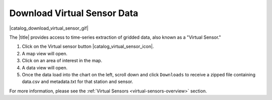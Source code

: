 .. _download-virtual-sensor-data-how-to:

############################
Download Virtual Sensor Data
############################

|catalog_download_virtual_sensor_gif|

The |title| provides access to time-series extraction of gridded data, also known as a "Virtual Sensor."

#. Click on the Virtual sensor button |catalog_virtual_sensor_icon|.
#. A map view will open.
#. Click on an area of interest in the map.
#. A data view will open.
#. Once the data load into the chart on the left, scroll down and click ``Downloads`` to receive a zipped file containing data.csv and metadata.txt for that station and sensor.

For more information, please see the :ref:`Virtual Sensors <virtual-sensors-overview>` section.
